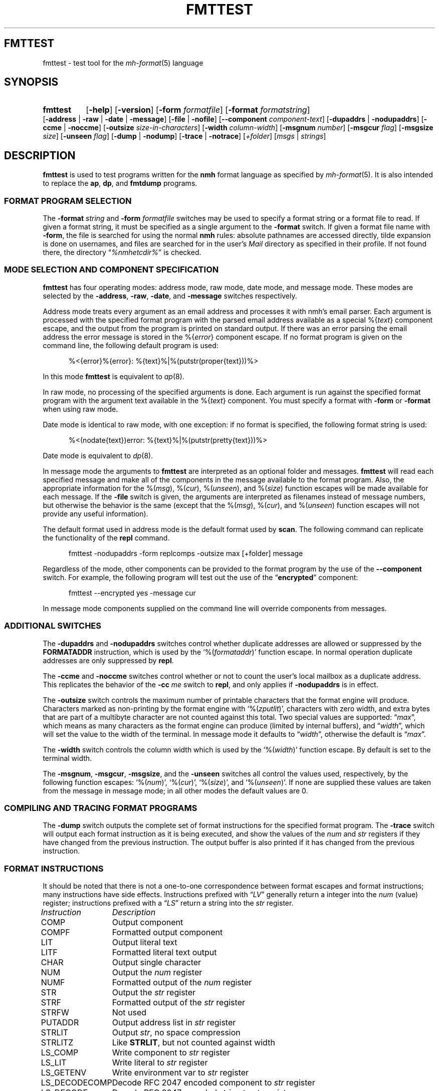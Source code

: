 .TH FMTTEST %manext1% "August 31, 2014" "%nmhversion%"
.\"
.\" %nmhwarning%
.\"
.SH FMTTEST
fmttest \- test tool for the
.IR mh-format (5)
language
.SH SYNOPSIS
.HP 5
.na
.B fmttest
.RB [ \-help ]
.RB [ \-version ]
.RB [ \-form
.IR formatfile ]
.RB [ \-format
.IR formatstring ]
.RB [ \-address " | " \-raw " | " \-date " | " \-message ]
.RB [ \-file " | " \-nofile ]
.RB [ \-\|\-component
.IR component-text ]
.RB [ \-dupaddrs " | " \-nodupaddrs ]
.RB [ \-ccme " | " \-noccme ]
.RB [ \-outsize
.IR size-in-characters ]
.RB [ \-width
.IR column-width ]
.RB [ \-msgnum
.IR number ]
.RB [ \-msgcur
.IR flag ]
.RB [ \-msgsize
.IR size ]
.RB [ \-unseen
.IR flag ]
.RB [ \-dump " | " \-nodump ]
.RB [ \-trace " | " \-notrace ]
.RI [ +folder ]
.RI [ msgs " | " strings ]
.ad
.SH DESCRIPTION
.B fmttest
is used to test programs written for the
.B nmh
format language as specified by
.IR mh-format (5).
It is also intended to replace the
.BR ap ,
.BR dp ,
and
.B fmtdump
programs.
.PP
.SS FORMAT PROGRAM SELECTION
The
.B \-format
.I string
and
.B \-form
.I formatfile
switches may be used to specify a format string or a format file to read.
If given a format string, it must be specified as a single argument to
the
.B \-format
switch.  If given a format file name with
.BR \-form ,
the file is searched for using the normal
.B nmh
rules: absolute pathnames are accessed directly, tilde expansion is
done on usernames, and files are searched for in the user's
.I Mail
directory as specified in their profile.  If not found there, the directory
.RI \*(lq %nmhetcdir% \*(rq
is checked.
.SS MODE SELECTION AND COMPONENT SPECIFICATION
.B fmttest
has four operating modes: address mode, raw mode, date mode, and message
mode.  These modes are selected by the
.BR \-address ,
.BR \-raw ,
.BR \-date ,
and
.B \-message
switches respectively.
.PP
Address mode treats every argument as an email address and processes it
with nmh's email parser.  Each argument is processed with the specified
format program with the parsed email address available as a special
.RI %{ text }
component escape, and the output from the program is printed on standard output.
If there was an error parsing the email address the error message is
stored in the
.RI %{ error }
component escape.  If no format program is given on the command line, the
following default program is used:
.PP
.RS 5
.nf
%<{error}%{error}: %{text}%|%(putstr(proper{text}))%>
.fi
.RE
.PP
In this mode
.B fmttest
is equivalent to
.IR ap (8).
.PP
In raw mode, no processing of the specified arguments is done.  Each argument
is run against the specified format program with the argument text available
in the
.RI %{ text }
component.  You must specify a format with
.B \-form
or
.B \-format
when using raw mode.
.PP
Date mode is identical to raw mode, with one exception: if no format is
specified, the following format string is used:
.PP
.RS 5
.nf
%<(nodate{text})error: %{text}%|%(putstr(pretty{text}))%>
.fi
.RE
.PP
Date mode is equivalent to
.IR dp (8).
.PP
In message mode the arguments to
.B fmttest
are interpreted as an optional folder and messages.
.B fmttest
will read each specified message and make all of the components in the
message available to the format program.  Also, the appropriate information
for the
.RI %( msg ),
.RI %( cur ),
.RI %( unseen ),
and
.RI %( size )
function escapes will be made available for each message.  If the
.B \-file
switch is given, the arguments are interpreted as filenames instead of
message numbers, but otherwise the behavior is the same (except that the
.RI %( msg ),
.RI %( cur ),
and
.RI %( unseen )
function escapes will not provide any useful information).
.PP
The default format used in address mode is the default format used by
.BR scan .
The following command can replicate the functionality of the
.B repl
command.
.PP
.RS 5
.nf
fmttest \-nodupaddrs \-form replcomps \-outsize max [+folder] message
.fi
.RE
.PP
Regardless of the mode, other components can be provided to the format
program by the use of the
.B \-\|\-component
switch.  For example, the following program will test out the use of
the
.RB \*(lq encrypted \*(rq
component:
.PP
.RS 5
.nf
fmttest \-\|\-encrypted yes \-message cur
.fi
.RE
.PP
In message mode components supplied on the command line will override
components from messages.
.SS ADDITIONAL SWITCHES
The
.B \-dupaddrs
and
.B \-nodupaddrs
switches control whether duplicate addresses are allowed or suppressed by the
.B FORMATADDR
instruction, which is used by the
.RI `%( formataddr )'
function escape.  In normal operation duplicate addresses are only
suppressed by
.BR repl .
.PP
The
.B \-ccme
and
.B \-noccme
switches control whether or not to count the user's local mailbox as a
duplicate address.  This replicates the behavior of the
.B \-cc
.I me
switch to
.BR repl ,
and only applies if
.B \-nodupaddrs
is in effect.
.PP
The
.B \-outsize
switch controls the maximum number of printable characters that the format
engine will produce.  Characters marked as non-printing by the format
engine with
.RI `%( zputlit )',
characters with zero width, and extra bytes that are
part of a multibyte character are not counted against this total.
Two special values are supported:
.RI \*(lq max \*(rq,
which means as many characters as the format engine can produce
(limited by internal buffers), and
.RI \*(lq width \*(rq,
which will set the
value to the width of the terminal.  In message mode it defaults to
.RI \*(lq width \*(rq,
otherwise the default is
.RI \*(lq max \*(rq.
.PP
The
.B \-width
switch controls the column width which is used by the
.RI `%( width )'
function escape.  By default is set to the terminal width.
.PP
The
.BR \-msgnum ,
.BR \-msgcur ,
.BR \-msgsize ,
and the
.B \-unseen
switches all control the values used, respectively, by the following
function escapes:
.RI `%( num )',
.RI `%( cur )',
.RI `%( size )',
and
.RI `%( unseen )'.
If none are supplied these values are taken from the message in message mode;
in all other modes the default values are 0.
.SS COMPILING AND TRACING FORMAT PROGRAMS
The
.B \-dump
switch outputs the complete set of format instructions for the specified
format program.  The
.B \-trace
switch will output each format instruction as it is being
executed, and show the values of the
.I num
and
.I str
registers if they have changed from the previous instruction.
The output buffer is also printed if it has changed from the previous
instruction.
.SS FORMAT INSTRUCTIONS
It should be noted that there is not a one-to-one correspondence between
format escapes and format instructions; many instructions have side
effects.  Instructions prefixed with
.RI \*(lq LV \*(rq
generally return a integer into the
.I num
(value) register; instructions prefixed with a
.RI \*(lq LS \*(rq
return a string into the
.I str
register.
.PP
.nf
.ta \w'LS_DECODECOMP 'u
.I "Instruction	Description"
COMP	Output component
COMPF	Formatted output component
LIT	Output literal text
LITF	Formatted literal text output
CHAR	Output single character
NUM	Output the \fInum\fR register
NUMF	Formatted output of the \fInum\fR register
STR	Output the \fIstr\fR register
STRF	Formatted output of the \fIstr\fR register
STRFW	Not used
PUTADDR	Output address list in \fIstr\fR register
STRLIT	Output \fIstr\fR, no space compression
STRLITZ	Like \fBSTRLIT\fR, but not counted against width
LS_COMP	Write component to \fIstr\fR register
LS_LIT	Write literal to \fIstr\fR register
LS_GETENV	Write environment var to \fIstr\fR register
LS_DECODECOMP	Decode RFC 2047 encoded component to \fIstr\fR register
LS_DECODE	Decode RFC 2047 encoded string to \fIstr\fR register
LS_TRIM		Trim trailing whitespace from \fIstr\fR register
LV_COMP		Convert component to integer, store in \fInum\fR register
LV_COMPFLAG	Set \fInum\fR to 1 if \fBTRUE\fR set in component
LV_LIT	Load literal value into \fInum\fR register
LV_DAT	Load value from \fIdat\fR array into \fInum\fR register (see note)
LV_STRLEN	Set \fInum\fR to the length of \fIstr\fR
LV_PLUS_L	Add value to \fInum\fR register
LV_MINUS_L	Subtract value from \fInum\fR register
LV_DIVIDE_L	Divide \fInum\fR register by value
LV_MODULO_L	\fInum\fR modulo value
LV_CHAR_LEFT	Store remaining number of printable chars in \fInum\fR
LS_MONTH	Write short name of month to \fIstr\fR from date component
LS_LMONTH	Write long name of month to \fIstr\fR from date component
LS_ZONE		Write time zone offset to \fIstr\fR from date component
LS_DAY		Write short name of day of week to \fIstr\fR from date component
LS_WEEKDAY	Write long name of day of week to \fIstr\fR from date component
LS_822DATE	Write RFC 822 compatible date to \fIstr\fR from date component
LS_PRETTY	Write date with \*(lqpretty\*(rq timezone to \fIstr\fR
LV_SEC	Write date component seconds to \fInum\fR
LV_MIN	Write date component minutes to \fInum\fR
LV_HOUR	Write date component hour to \fInum\fR
LV_MON	Write date component numeric month to \fInum\fR (start at 1)
LV_YEAR	Write date component year to \fInum\fR
LV_YDAY	Write date component Julian day to \fInum\fR
LV_WDAY	Write date component day of week to \fInum\fR (0 == Sunday)
LV_ZONE	Write date component time zone offset to \fInum\fR
LV_CLOCK	Write date component in Unix epoch time to \fInum\fR
LV_RCLOCK	Write offset of date component from current time to \fInum\fR
LV_DAYF	Write 1 to \fInum\fR if day of week is explicit
LV_DST	Write 1 to \fInum\fR if DST is in effect for date component
LV_ZONEF	Write 1 to \fInum\fR if timezone is explicit
LS_ADDR	Write email address of addr component to \fIstr\fR
LS_PERS	Write personal name of addr component to \fIstr\fR
LS_MBOX	Write mailbox (username) of addr component to \fIstr\fR
LS_HOST	Write host of addr component to \fIstr\fR
LS_PATH	Write host route of addr component to \fIstr\fR
LS_GNAME	Write group name of addr component to \fIstr\fR
LS_NOTE	Write note portion of addr component to \fIstr\fR
LS_822ADDR	Write \*(lqproper\*(rq RFC 822 version of addr component to \fIstr\fR
LS_FRIENDLY	Write friendly (name or note) of address component to \fIstr\fR
LS_UNQUOTE	Remove RFC 2822 quotes from string
LV_HOSTTYPE	Set \fInum\fR to type of host (0=local, 1=network)
LV_INGRPF	Set \fInum\fR to 1 if address was inside of group
LV_NOHOSTF	Set \fInum\fR to 1 of no host was present in address component
LOCALDATE	Convert date component to local timezone
GMTDATE	Convert date component to GMT
PARSEDATE	Parse date component
PARSEADDR	Parse address component
FORMATADDR	Add address component to list in \fIstr\fR
CONCATADDR	Like \fBFORMATADDR\fR, but will not suppress duplicates
MYMBOX	Set \fInum\fR if address component is a local address
SAVESTR		Save \fIstr\fR register temporarily
DONE	End program
NOP	No operation
GOTO	Jump to new instruction
IF_S_NULL	Branch if \fIstr\fR is \fBNULL\fR
IF_S	Branch if \fIstr\fR is not \fBNULL\fR
IF_V_EQ	Branch if \fInum\fR is equal to value
IF_V_NE	Branch if \fInum\fR is not equal to value
IF_V_GT	Branch if \fInum\fR is greater than value
IF_MATCH	Branch if \fIstr\fR contains string
IF_AMATCH	Branch if \fIstr\fR starts with string
S_NULL	Set \fInum\fR to 1 if \fIstr\fR is \fBNULL\fR
S_NONNULL	Set \fInum\fR to 1 if \fIstr\fR is not \fBNULL\fR
V_EQ	Set \fInum\fR to 1 if \fInum\fR equals value
V_NE	Set \fInum\fR to 1 if \fInum\fR does not equal value
V_GT	Set \fInum\fR to 1 if \fInum\fR is greater than value
V_MATCH	Set \fInum\fR to 1 if \fIstr\fR contains string
V_AMATCH	Set \fInum\fR to 1 if \fIstr\fR starts with string
.fi
.PP
The
.B LV_DAT
instruction is a bit special.  Callers of the format library pass in an
array of integers that are used by certain format escapes.  The current
list of format escapes and the indexes they use are:
.PP
.RS 5
.nf
.ta \w'dat[5]\0\0'u
dat[0]	%(\fInum\fR)
dat[1]	%(\fIcur\fR)
dat[2]	%(\fIsize\fR)
dat[3]	%(\fIwidth\fR)
dat[4]	%(\fIunseen\fR)
.fi
.RE
.SH "SEE ALSO"
.IR mh-format (5),
.IR repl (1),
.IR ap (8),
.IR dp (8),
.SH DEFAULTS
.nf
.RB ` \-message '
.RB ` \-nofile '
.RB ` \-dupaddrs '
.fi
.SH BUGS
It shouldn't require as much code from other programs as it does.
